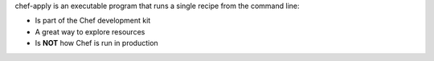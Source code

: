 .. The contents of this file may be included in multiple topics (using the includes directive).
.. The contents of this file should be modified in a way that preserves its ability to appear in multiple topics.

chef-apply is an executable program that runs a single recipe from the command line:

* Is part of the Chef development kit
* A great way to explore resources
* Is **NOT** how Chef is run in production
